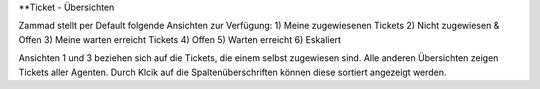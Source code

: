 **Ticket - Übersichten

.. image:: images/gettingstarted/Abb2-Ticket-Übersichten.jpg

Zammad stellt per Default folgende Ansichten zur Verfügung:
1)	Meine zugewiesenen Tickets
2)	Nicht zugewiesen & Offen
3)	Meine warten erreicht Tickets
4)	Offen
5)	Warten erreicht
6)	Eskaliert

Ansichten 1 und 3 beziehen sich auf die Tickets, die einem selbst zugewiesen sind. Alle anderen Übersichten zeigen Tickets aller Agenten.
Durch Klcik auf die Spaltenüberschriften können diese sortiert angezeigt werden.
